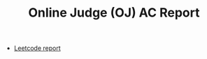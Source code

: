 #+TITLE: Online Judge (OJ) AC Report
#+HTML_HEAD: <link rel="stylesheet" type="text/css" href="http://gongzhitaao.org/orgcss/org.css" />

- [[http:leetcode][Leetcode report]]
